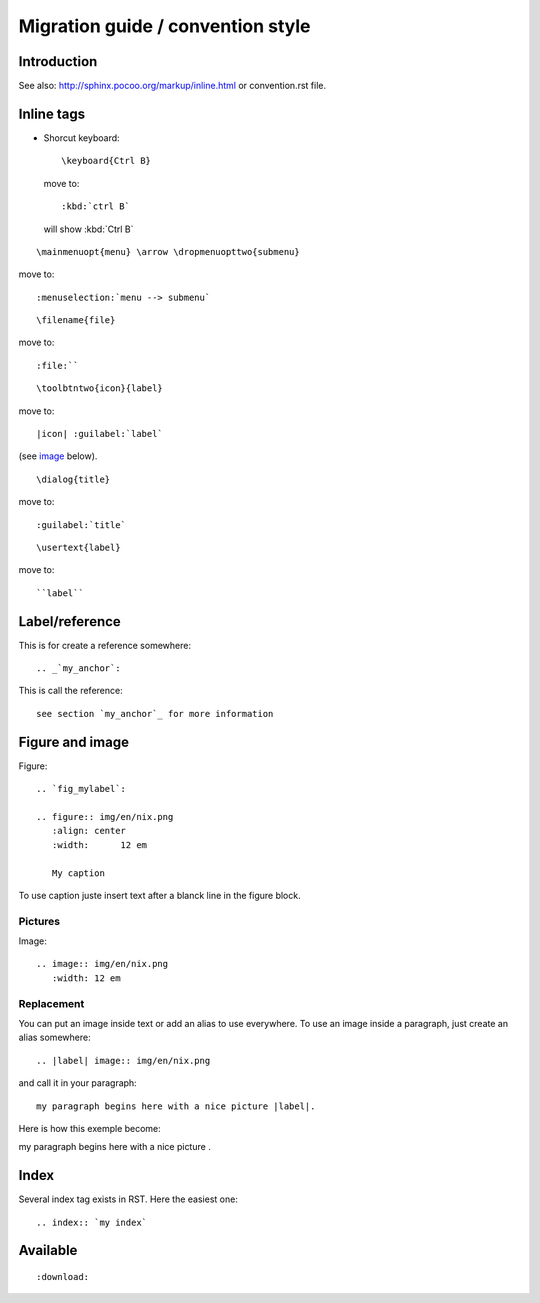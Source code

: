 ===================================
Migration guide / convention style
===================================

Introduction
============

See also: http://sphinx.pocoo.org/markup/inline.html or convention.rst file.

Inline tags
===========

* Shorcut keyboard:
  ::
	
  	\keyboard{Ctrl B}

  move to::
  	
  	:kbd:`ctrl B`
  
  will show :kbd:`Ctrl B`

::
	
	\mainmenuopt{menu} \arrow \dropmenuopttwo{submenu} 

move to::
	
	:menuselection:`menu --> submenu`

::
	
	\filename{file} 

move to::
	
	:file:``

::
	
	\toolbtntwo{icon}{label} 

move to::
	
	|icon| :guilabel:`label` 
	
(see `image`_ below).

::
	
	\dialog{title}

move to::
	
	:guilabel:`title`

::
	
	\usertext{label} 

move to::
	
	``label``


Label/reference
================

This is for create a reference somewhere::
	
	.. _`my_anchor`:

This is call the reference::
	
	see section `my_anchor`_ for more information

.. _`image`:

Figure and image
=================

Figure::
	
	.. `fig_mylabel`:
	
	.. figure:: img/en/nix.png
	   :align: center
	   :width: 	12 em

	   My caption

To use caption juste insert text after a blanck line in the figure block.

Pictures
--------

Image::
	
	.. image:: img/en/nix.png
	   :width: 12 em


Replacement
-----------

You can put an image inside text or add an alias to use everywhere. To use an image 
inside a paragraph, just create an alias somewhere::
	
	.. |label| image:: img/en/nix.png

and call it in your paragraph::

	my paragraph begins here with a nice picture |label|.

Here is how this exemple become:

.. |label| image:: img/en/nix.png

my paragraph begins here with a nice picture |label|.

Index
=====
Several index tag exists in RST. Here the easiest one::
	
	.. index:: `my index`

Available
=========

::
	
	:download:

